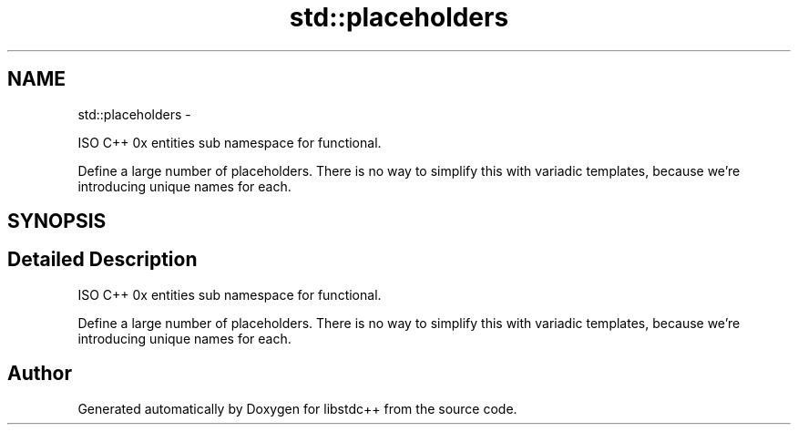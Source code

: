 .TH "std::placeholders" 3 "Sun Oct 10 2010" "libstdc++" \" -*- nroff -*-
.ad l
.nh
.SH NAME
std::placeholders \- 
.PP
ISO C++ 0x entities sub namespace for functional.
.PP
Define a large number of placeholders. There is no way to simplify this with variadic templates, because we're introducing unique names for each.  

.SH SYNOPSIS
.br
.PP
.SH "Detailed Description"
.PP 
ISO C++ 0x entities sub namespace for functional.
.PP
Define a large number of placeholders. There is no way to simplify this with variadic templates, because we're introducing unique names for each. 
.SH "Author"
.PP 
Generated automatically by Doxygen for libstdc++ from the source code.
